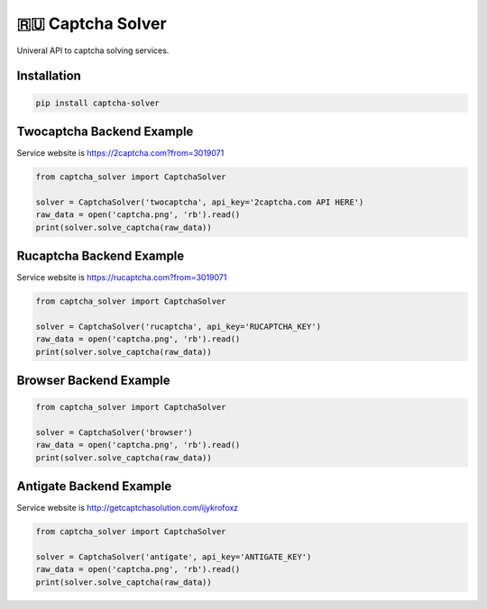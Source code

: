 ==============
🇷🇺 Captcha Solver
==============

.. image:: https://travis-ci.org/lorien/captcha_solver.png?branch=master
    :target: https://travis-ci.org/lorien/captcha_solver?branch=master

.. image:: https://coveralls.io/repos/lorien/captcha_solver/badge.svg?branch=master
    :target: https://coveralls.io/r/lorien/captcha_solver?branch=master


Univeral API to captcha solving services.


Installation
============

.. code:: bash

    pip install captcha-solver


Twocaptcha Backend Example
==========================

Service website is https://2captcha.com?from=3019071

.. code:: python

    from captcha_solver import CaptchaSolver

    solver = CaptchaSolver('twocaptcha', api_key='2captcha.com API HERE')
    raw_data = open('captcha.png', 'rb').read()
    print(solver.solve_captcha(raw_data))


Rucaptcha Backend Example
=========================

Service website is https://rucaptcha.com?from=3019071

.. code:: python

    from captcha_solver import CaptchaSolver

    solver = CaptchaSolver('rucaptcha', api_key='RUCAPTCHA_KEY')
    raw_data = open('captcha.png', 'rb').read()
    print(solver.solve_captcha(raw_data))


Browser Backend Example
=======================

.. code:: python

    from captcha_solver import CaptchaSolver

    solver = CaptchaSolver('browser')
    raw_data = open('captcha.png', 'rb').read()
    print(solver.solve_captcha(raw_data))


Antigate Backend Example
========================

Service website is http://getcaptchasolution.com/ijykrofoxz

.. code:: python

    from captcha_solver import CaptchaSolver

    solver = CaptchaSolver('antigate', api_key='ANTIGATE_KEY')
    raw_data = open('captcha.png', 'rb').read()
    print(solver.solve_captcha(raw_data))
